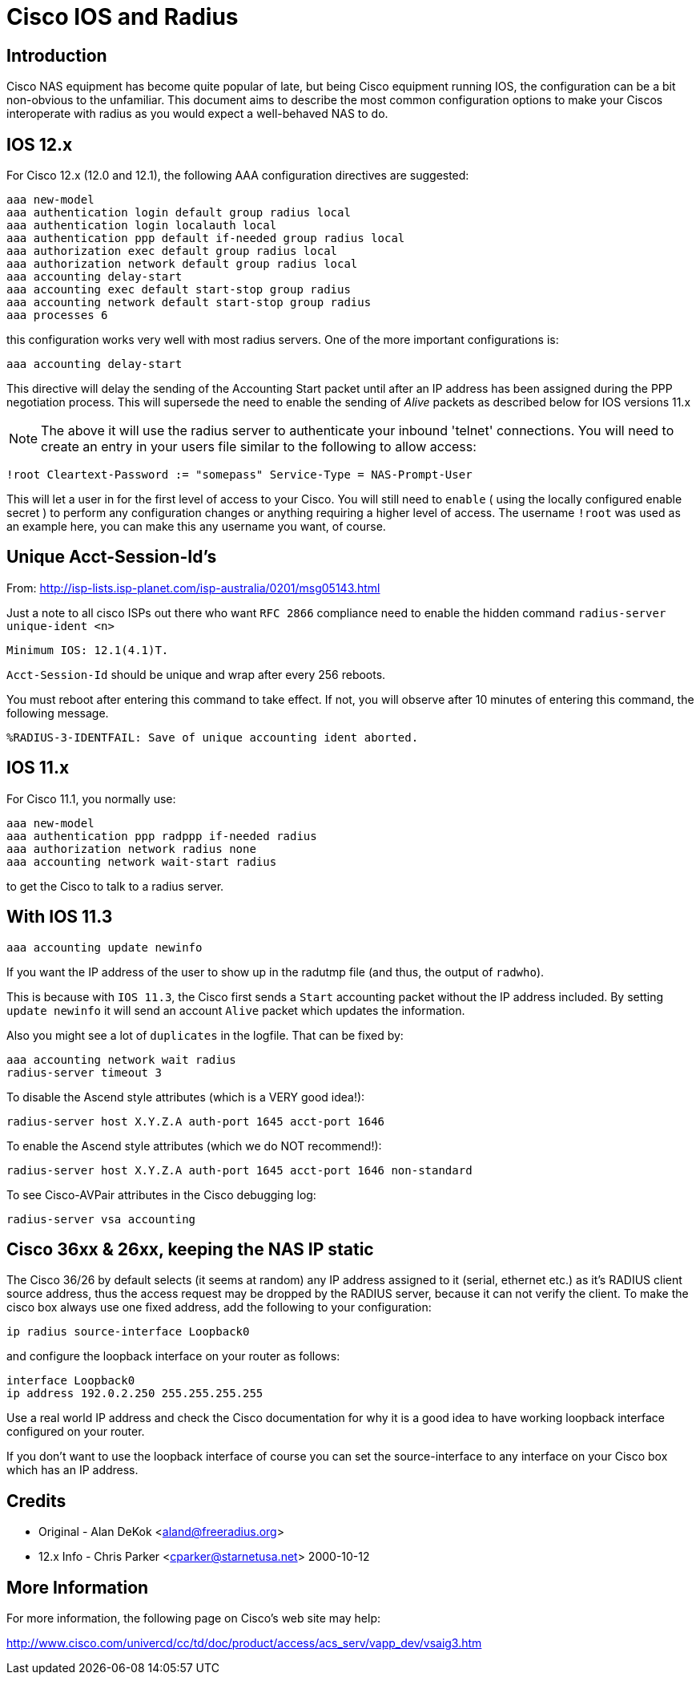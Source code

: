 = Cisco IOS and Radius

## Introduction

Cisco NAS equipment has become quite popular of late, but being Cisco
equipment running IOS, the configuration can be a bit non-obvious to the
unfamiliar.  This document aims to describe the most common configuration
options to make your Ciscos interoperate with radius as you would expect a
well-behaved NAS to do.

## IOS 12.x

For Cisco 12.x (12.0 and 12.1), the following AAA configuration directives
are suggested:

```
aaa new-model
aaa authentication login default group radius local
aaa authentication login localauth local
aaa authentication ppp default if-needed group radius local
aaa authorization exec default group radius local
aaa authorization network default group radius local
aaa accounting delay-start
aaa accounting exec default start-stop group radius
aaa accounting network default start-stop group radius
aaa processes 6
```

this configuration works very well with most radius servers.  One of the more
important configurations is:

```
aaa accounting delay-start
```

This directive will delay the sending of the Accounting Start packet until
after an IP address has been assigned during the PPP negotiation process.
This will supersede the need to enable the sending of _Alive_ packets as
described below for IOS versions 11.x

NOTE: The above it will use the radius server to authenticate
your inbound 'telnet' connections.  You will need to create an entry
in your users file similar to the following to allow access:

```
!root Cleartext-Password := "somepass" Service-Type = NAS-Prompt-User
```

This will let a user in for the first level of access to your Cisco.  You
will still need to `enable` ( using the locally configured enable secret )
to perform any configuration changes or anything requiring a higher level
of access.  The username `!root` was used as an example here, you can make
this any username you want, of course.

## Unique Acct-Session-Id's

From: http://isp-lists.isp-planet.com/isp-australia/0201/msg05143.html

Just a note to all cisco ISPs out there who want `RFC 2866` compliance need to
enable the hidden command `radius-server unique-ident <n>`

```
Minimum IOS: 12.1(4.1)T.
```

`Acct-Session-Id` should be unique and wrap after every 256 reboots.

You must reboot after entering this command to take effect. If not, you
will observe after 10 minutes
of entering this command, the following message.

```
%RADIUS-3-IDENTFAIL: Save of unique accounting ident aborted.
```

## IOS 11.x

For Cisco 11.1, you normally use:

```
aaa new-model
aaa authentication ppp radppp if-needed radius
aaa authorization network radius none
aaa accounting network wait-start radius
```

to get the Cisco to talk to a radius server.

## With IOS 11.3

```
aaa accounting update newinfo
```

If you want the IP address of the user to show up in the radutmp file
(and thus, the output of `radwho`).

This is because with `IOS 11.3`, the Cisco first sends a `Start` accounting
packet without the IP address included. By setting `update newinfo` it
will send an account `Alive` packet which updates the information.

Also you might see a lot of `duplicates` in the logfile. That can be
fixed by:

```
aaa accounting network wait radius
radius-server timeout 3
```

To disable the Ascend style attributes (which is a VERY good idea!):

```
radius-server host X.Y.Z.A auth-port 1645 acct-port 1646
```

To enable the Ascend style attributes (which we do NOT recommend!):

```
radius-server host X.Y.Z.A auth-port 1645 acct-port 1646 non-standard
```

To see Cisco-AVPair attributes in the Cisco debugging log:

```
radius-server vsa accounting
```

## Cisco 36xx & 26xx, keeping the NAS IP static

The Cisco 36/26 by default selects (it seems at random) any IP address
assigned to it (serial, ethernet etc.) as it's RADIUS client source
address, thus the access request may be dropped by the RADIUS server,
because it can not verify the client. To make the cisco box always use
one fixed address, add the following to your configuration:

```
ip radius source-interface Loopback0
```

and configure the loopback interface on your router as follows:

```
interface Loopback0
ip address 192.0.2.250 255.255.255.255
```

Use a real world IP address and check the Cisco documentation for why
it is a good idea to have working loopback interface configured on
your router.

If you don't want to use the loopback interface of course you can set
the source-interface to any interface on your Cisco box which has an
IP address.

## Credits

* Original  - Alan DeKok <aland@freeradius.org>
* 12.x Info - Chris Parker <cparker@starnetusa.net>  2000-10-12

## More Information

For more information, the following page on Cisco's web site may help:

http://www.cisco.com/univercd/cc/td/doc/product/access/acs_serv/vapp_dev/vsaig3.htm
